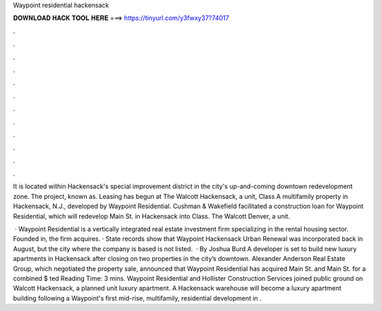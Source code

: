 Waypoint residential hackensack



𝐃𝐎𝐖𝐍𝐋𝐎𝐀𝐃 𝐇𝐀𝐂𝐊 𝐓𝐎𝐎𝐋 𝐇𝐄𝐑𝐄 ===> https://tinyurl.com/y3fwxy37?74017



.



.



.



.



.



.



.



.



.



.



.



.

It is located within Hackensack's special improvement district in the city's up-and-coming downtown redevelopment zone. The project, known as. Leasing has begun at The Walcott Hackensack, a unit, Class A multifamily property in Hackensack, N.J., developed by Waypoint Residential. Cushman & Wakefield facilitated a construction loan for Waypoint Residential, which will redevelop Main St. in Hackensack into Class. The Walcott Denver, a unit.

 · Waypoint Residential is a vertically integrated real estate investment firm specializing in the rental housing sector. Founded in, the firm acquires. · State records show that Waypoint Hackensack Urban Renewal was incorporated back in August, but the city where the company is based is not listed.  · By Joshua Burd A developer is set to build new luxury apartments in Hackensack after closing on two properties in the city’s downtown. Alexander Anderson Real Estate Group, which negotiated the property sale, announced that Waypoint Residential has acquired Main St. and Main St. for a combined $ ted Reading Time: 3 mins. Waypoint Residential and Hollister Construction Services joined public ground on Walcott Hackensack, a planned unit luxury apartment. A Hackensack warehouse will become a luxury apartment building following a Waypoint's first mid-rise, multifamily, residential development in .

